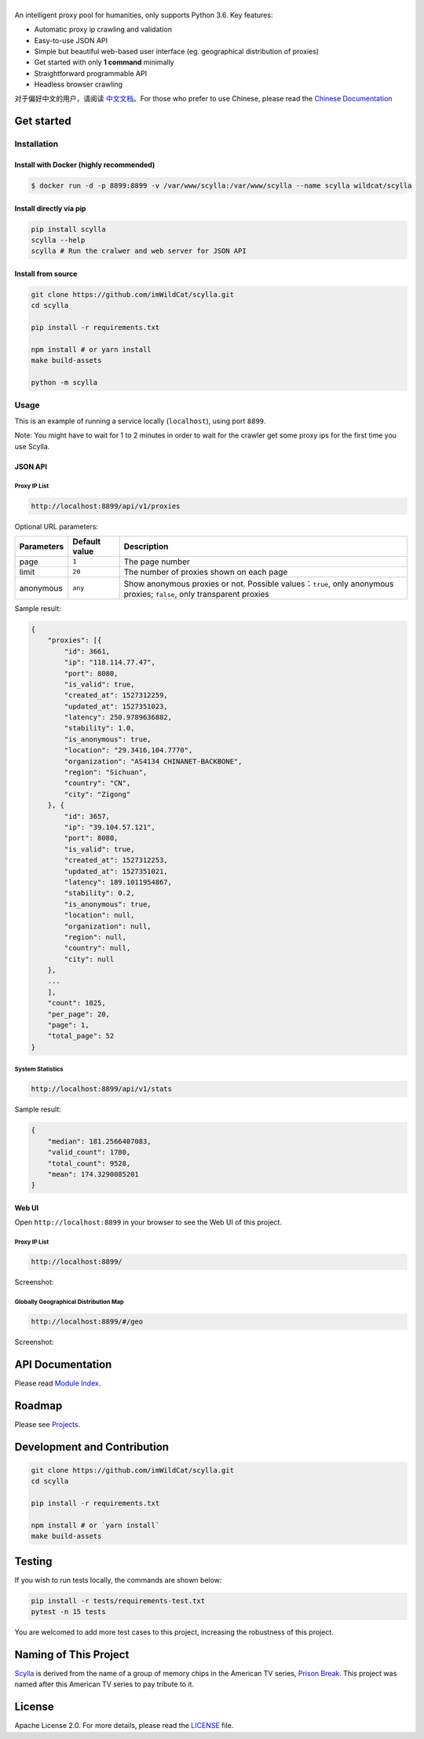 |Scylla Banner| |Build Status| |codecov| |Documentation Status| |PyPI version| |Docker Build Status|
===========================================================================================

An intelligent proxy pool for humanities, only supports Python 3.6. Key
features:

-  Automatic proxy ip crawling and validation
-  Easy-to-use JSON API
-  Simple but beautiful web-based user interface (eg. geographical
   distribution of proxies)
-  Get started with only **1 command** minimally
-  Straightforward programmable API
-  Headless browser crawling

对于偏好中文的用户，请阅读 `中文文档`_\ 。For those who prefer to use Chinese, please read the `Chinese Documentation`_


Get started
-----------

Installation
""""""""""""

Install with Docker (highly recommended)
^^^^^^^^^^^^^^^^^^^^^^^^^^^^^^^^^^^^^^^^
.. code-block:: shell

  $ docker run -d -p 8899:8899 -v /var/www/scylla:/var/www/scylla --name scylla wildcat/scylla 

Install directly via pip
^^^^^^^^^^^^^^^^^^^^^^^^^

.. code:: bash

   pip install scylla
   scylla --help
   scylla # Run the cralwer and web server for JSON API

Install from source
^^^^^^^^^^^^^^^^^^^^^^^

.. code:: bash

   git clone https://github.com/imWildCat/scylla.git
   cd scylla

   pip install -r requirements.txt

   npm install # or yarn install
   make build-assets

   python -m scylla

Usage
"""""

This is an example of running a service locally (``localhost``), using port ``8899``.

Note: You might have to wait for 1 to 2 minutes in order to wait for the crawler get some proxy ips for the first time you use Scylla. 


JSON API
^^^^^^^^^^^^^^^^^^

Proxy IP List
~~~~~~~~~~~~~~~~~~~~

.. code:: shell

    http://localhost:8899/api/v1/proxies

Optional URL parameters:

========== ============= =================================================================
Parameters Default value Description
========== ============= =================================================================
page       ``1``         The page number
limit      ``20``        The number of proxies shown on each page
anonymous  ``any``       Show anonymous proxies or not. Possible values：``true``, only anonymous proxies; ``false``, only transparent proxies
========== ============= =================================================================

Sample result:

.. code:: json

    {
        "proxies": [{
            "id": 3661,
            "ip": "118.114.77.47",
            "port": 8080,
            "is_valid": true,
            "created_at": 1527312259,
            "updated_at": 1527351023,
            "latency": 250.9789636882,
            "stability": 1.0,
            "is_anonymous": true,
            "location": "29.3416,104.7770",
            "organization": "AS4134 CHINANET-BACKBONE",
            "region": "Sichuan",
            "country": "CN",
            "city": "Zigong"
        }, {
            "id": 3657,
            "ip": "39.104.57.121",
            "port": 8080,
            "is_valid": true,
            "created_at": 1527312253,
            "updated_at": 1527351021,
            "latency": 189.1011954867,
            "stability": 0.2,
            "is_anonymous": true,
            "location": null,
            "organization": null,
            "region": null,
            "country": null,
            "city": null
        },
        ...
        ],
        "count": 1025,
        "per_page": 20,
        "page": 1,
        "total_page": 52
    }

System Statistics
~~~~~~~~~~~~~~~~~

.. code:: shell

    http://localhost:8899/api/v1/stats

Sample result:

.. code:: json

    {
        "median": 181.2566407083,
        "valid_count": 1780,
        "total_count": 9528,
        "mean": 174.3290085201
    }

Web UI
^^^^^^^^^^^^^^^^^^

Open ``http://localhost:8899`` in your browser to see the Web UI of this project.

Proxy IP List
~~~~~~~~~~~~~~~~~~~~

.. code:: shell

    http://localhost:8899/

Screenshot:

|screenshot-proxy-list|

Globally Geographical Distribution Map
~~~~~~~~~~~~~~~~~~~~~~~~~~~~~~~~~~~~~~

.. code:: shell

    http://localhost:8899/#/geo

Screenshot:

|screenshot-geo-distribution|

API Documentation
-----------------

Please read `Module Index`_. 

Roadmap
--------------

Please see `Projects`_.

Development and Contribution
----------------------------

.. code:: bash

   git clone https://github.com/imWildCat/scylla.git
   cd scylla

   pip install -r requirements.txt

   npm install # or `yarn install`
   make build-assets

Testing
-------

If you wish to run tests locally, the commands are shown below:

.. code:: bash

   pip install -r tests/requirements-test.txt
   pytest -n 15 tests

You are welcomed to add more test cases to this project, increasing the robustness of this project.

Naming of This Project
----------------------
`Scylla`_ is derived from the name of a group of memory chips in the American TV series, `Prison Break`_. This project was named after this American TV series to pay tribute to it.

License
-------

Apache License 2.0. For more details, please read the
`LICENSE`_ file.

.. _Module Index: https://scylla.wildcat.io/en/latest/py-modindex.html
.. _Projects: https://github.com/imWildCat/scylla/projects
.. _LICENSE: https://github.com/imWildCat/scylla/blob/master/LICENSE
.. _Travis CI: https://travis-ci.org/imWildCat/scylla
.. _Scylla: http://prisonbreak.wikia.com/wiki/Scylla
.. _Prison Break: https://en.wikipedia.org/wiki/Prison_Break
.. _中文文档: https://scylla.wildcat.io/zh/latest/
.. _Chinese Documentation: https://scylla.wildcat.io/zh/latest/

.. |screenshot-geo-distribution| image:: https://user-images.githubusercontent.com/2396817/40578442-13a8491c-610c-11e8-8340-50097f29fdad.png
.. |screenshot-proxy-list| image:: https://user-images.githubusercontent.com/2396817/40578443-13bcbbd6-610c-11e8-85d5-1a11b66bf5d4.png

.. |Scylla Banner| image:: https://user-images.githubusercontent.com/2396817/40580444-13fa1b46-6136-11e8-877d-94231f480624.png
.. |Build Status| image:: https://travis-ci.org/imWildCat/scylla.svg?branch=master
   :target: https://travis-ci.org/imWildCat/scylla
.. |codecov| image:: https://codecov.io/gh/imWildCat/scylla/branch/master/graph/badge.svg
   :target: https://codecov.io/gh/imWildCat/scylla
.. |Documentation Status| image:: https://readthedocs.org/projects/scylla-py/badge/?version=latest
   :target: https://scylla.wildcat.io/en/latest/?badge=latest
.. |PyPI version| image:: https://badge.fury.io/py/scylla.svg
   :target: https://badge.fury.io/py/scylla
.. |Docker Build Status| image:: https://img.shields.io/docker/build/wildcat/scylla.svg
   :target: https://hub.docker.com/r/wildcat/scylla/
